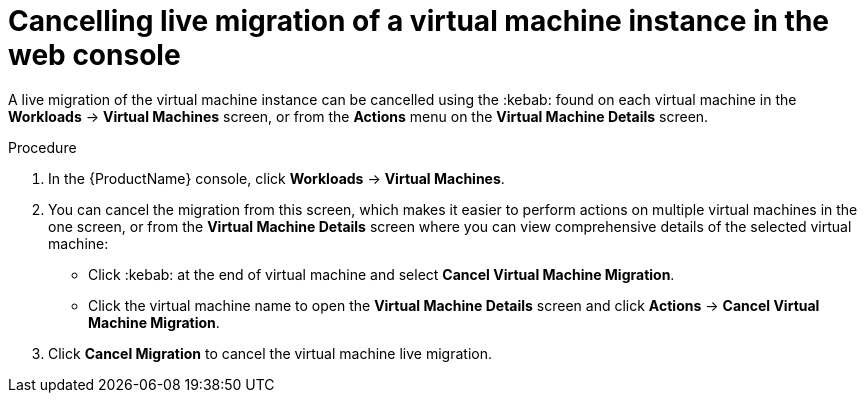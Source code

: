 // Module included in the following assemblies:
//
// * cnv_users_guide/cnv-cancel-vmi-migration.adoc

[id="cnv-cancelling-vm-migration-web_{context}"]
= Cancelling live migration of a virtual machine instance in the web console

A live migration of the virtual machine instance can be cancelled using the :kebab: 
found on each virtual machine in the *Workloads* -> *Virtual Machines* 
screen, or from the *Actions* menu on the *Virtual Machine Details* screen.

.Procedure

. In the {ProductName} console, click *Workloads* -> *Virtual Machines*.
. You can cancel the migration from this screen, which makes it easier to perform actions on multiple virtual machines in the one screen, or from the *Virtual Machine Details* screen where you can view comprehensive details of the selected virtual machine:
** Click :kebab: at the end of virtual machine and select
*Cancel Virtual Machine Migration*.
** Click the virtual machine name to open the *Virtual Machine Details*
screen and click *Actions* -> *Cancel Virtual Machine Migration*.
. Click *Cancel Migration* to cancel the virtual machine live migration.
